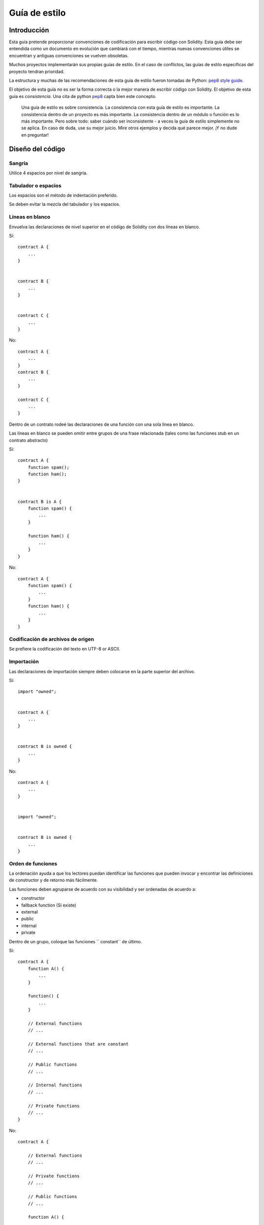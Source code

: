 .. index:: style, coding style

##############
Guía de estilo
##############

************
Introducción
************

Esta guía pretende proporcionar convenciones de codificación para escribir código con Solidity.
Esta guía debe ser entendida como un documento en evolución que cambiará con el tiempo, mientras nuevas convenciones útiles se encuentran y antiguas convenciones se vuelven obsoletas.

Muchos proyectos implementarán sus propias guías de estilo. En el caso de conflictos, las guías de estilo específicas del proyecto tendran prioridad.

La estructura y muchas de las recomendaciones de esta guía de estilo fueron tomadas de Python: `pep8 style guide <https://www.python.org/dev/peps/pep-0008/>`_.

El objetivo de esta guía *no* es ser la forma correcta o la mejor manera de escribir código con Solidity. El objetivo de esta guía es *consistencia*. Una cita de python `pep8 <https://www.python.org/dev/peps/pep-0008/#a-foolish-consistency-is-the-hobgoblin-of-little-minds>`_ capta bien este concepto.

    Una guía de estilo es sobre consistencia. La consistencia con esta guía de estilo es importante. La consistencia dentro de un proyecto es más importante. La consistencia dentro de un módulo o función es lo más importante.
    Pero sobre todo: saber cuándo ser inconsistente - a veces la guía de estilo simplemente no se aplica. En caso de duda, use su mejor juicio. Mire otros ejemplos y decida qué parece mejor. ¡Y no dude en preguntar!


*****************
Diseño del código
*****************


Sangría
=======

Utilice 4 espacios por nivel de sangría.

Tabulador o espacios
====================

Los espacios son el método de indentación preferido.

Se deben evitar la mezcla del tabulador y los espacios.

Líneas en blanco
================

Envuelva las declaraciones de nivel superior en el código de Solidity con dos líneas en blanco.

Sí::

    contract A {
        ...
    }


    contract B {
        ...
    }


    contract C {
        ...
    }

No::

    contract A {
        ...
    }
    contract B {
        ...
    }

    contract C {
        ...
    }

Dentro de un contrato rodeé las declaraciones de una función con una sola línea en blanco.

Las líneas en blanco se pueden omitir entre grupos de una frase relacionada (tales como las funciones stub en un contrato abstracto)

Sí::

    contract A {
        function spam();
        function ham();
    }


    contract B is A {
        function spam() {
            ...
        }

        function ham() {
            ...
        }
    }

No::

    contract A {
        function spam() {
            ...
        }
        function ham() {
            ...
        }
    }

Codificación de archivos de origen
==================================

Se prefiere la codificación del texto en UTF-8 or ASCII.

Importación
===========

Las declaraciones de importación siempre deben colocarse en la parte superior del archivo.

Sí::

    import "owned";


    contract A {
        ...
    }


    contract B is owned {
        ...
    }

No::

    contract A {
        ...
    }


    import "owned";


    contract B is owned {
        ...
    }

Orden de funciones
==================

La ordenación ayuda a que los lectores puedan identificar las funciones que pueden invocar y encontrar las definiciones de constructor y de retorno más fácilmente.

Las funciones deben agruparse de acuerdo con su visibilidad y ser ordenadas de acuerdo a:

- constructor
- fallback function (Si existe)
- external
- public
- internal
- private

Dentro de un grupo, coloque las funciones `` constant`` de último.

Sí::

    contract A {
        function A() {
            ...
        }
        
        function() {
            ...
        }
        
        // External functions
        // ...
        
        // External functions that are constant
        // ...
        
        // Public functions
        // ...
        
        // Internal functions
        // ...
        
        // Private functions
        // ...
    }

No::

    contract A {
        
        // External functions
        // ...

        // Private functions
        // ...

        // Public functions
        // ...

        function A() {
            ...
        }
        
        function() {
            ...
        }

        // Internal functions
        // ...       
    }

Espacios en blanco en expresiones
=================================

Evite los espacios en blanco irrazonables en las siguientes situaciones:

Inmediatamente entre paréntesis, llaves o corchetes, con la excepción de declaraciones de una función en una sola línea.

Sí::

    spam(ham[1], Coin({name: "ham"}));

No::

    spam( ham[ 1 ], Coin( { name: "ham" } ) );

Excepción::

    function singleLine() { spam(); }

Inmediatamente antes de una coma, punto y coma:

Sí::

    function spam(uint i, Coin coin);

No::

    function spam(uint i , Coin coin) ;

Más de un espacio alrededor de una asignación u otro operador para alinearlo con
  otro:

Sí::

    x = 1;
    y = 2;
    long_variable = 3;

No::

    x             = 1;
    y             = 2;
    long_variable = 3;

No incluya un espacio en blanco en la función de segunda opción:

Sí::

    function() {
        ...
    }

No::
   
    function () {
        ...
    }

Estructuras de control
======================

Las llaves que denotan el cuerpo de un contrato, biblioteca, funciones y estructuras
deberán:

* Abrir en la misma línea que la declaración
* Cerrar en la misma línea en el mismo nivel de sangría que el
  declaración.
* La llaves de apertura deben ser procedidas por un solo espacio.

Sí::

    contract Coin {
        struct Bank {
            address owner;
            uint balance;
        }
    }

No::

    contract Coin
    {
        struct Bank {
            address owner;
            uint balance;
        }
    }

Las mismas recomendaciones se aplican a las estructuras de control ``if``, ``else``, ``while``,
y ``for``.

Además, debería existir un único espacio entre las estructuras de control ``if``, ``while``, y ``for`` Y el bloque entre paréntesis que representa el condicional, así como un único espacio entre el bloque del paréntesis condicional y la llave de apertura.

Sí::

    if (...) {
        ...
    }

    for (...) {
        ...
    }

No::

    if (...)
    {
        ...
    }

    while(...){
    }

    for (...) {
        ...;}

For control structures whose body contains a single statement, omitting the
braces is ok *if* the statement is contained on a single line.

Yes::

    if (x < 10)
        x += 1;

No::

    if (x < 10)
        someArray.push(Coin({
            name: 'spam',
            value: 42
        }));

For ``if`` blocks which have an ``else`` or ``else if`` clause, the ``else`` should be
placed on the same line as the ``if``'s closing brace. This is an exception compared
to the rules of other block-like structures.

Yes::

    if (x < 3) {
        x += 1;
    } else if (x > 7) {
        x -= 1;
    } else {
        x = 5;
    }


    if (x < 3)
        x += 1;
    else
        x -= 1;

No::

    if (x < 3) {
        x += 1;
    }
    else {
        x -= 1;
    }

Function Declaration
====================

For short function declarations, it is recommended for the opening brace of the
function body to be kept on the same line as the function declaration.

The closing brace should be at the same indentation level as the function
declaration.

The opening brace should be preceeded by a single space.

Yes::

    function increment(uint x) returns (uint) {
        return x + 1;
    }

    function increment(uint x) public onlyowner returns (uint) {
        return x + 1;
    }

No::

    function increment(uint x) returns (uint)
    {
        return x + 1;
    }

    function increment(uint x) returns (uint){
        return x + 1;
    }

    function increment(uint x) returns (uint) {
        return x + 1;
        }

    function increment(uint x) returns (uint) {
        return x + 1;}

The visibility modifiers for a function should come before any custom
modifiers.

Yes::

    function kill() public onlyowner {
        selfdestruct(owner);
    }

No::

    function kill() onlyowner public {
        selfdestruct(owner);
    }

For long function declarations, it is recommended to drop each argument onto
it's own line at the same indentation level as the function body.  The closing
parenthesis and opening bracket should be placed on their own line as well at
the same indentation level as the function declaration.

Yes::

    function thisFunctionHasLotsOfArguments(
        address a,
        address b,
        address c,
        address d,
        address e,
        address f
    ) {
        doSomething();
    }

No::

    function thisFunctionHasLotsOfArguments(address a, address b, address c,
        address d, address e, address f) {
        doSomething();
    }

    function thisFunctionHasLotsOfArguments(address a,
                                            address b,
                                            address c,
                                            address d,
                                            address e,
                                            address f) {
        doSomething();
    }

    function thisFunctionHasLotsOfArguments(
        address a,
        address b,
        address c,
        address d,
        address e,
        address f) {
        doSomething();
    }

If a long function declaration has modifiers, then each modifier should be
dropped to it's own line.

Yes::

    function thisFunctionNameIsReallyLong(address x, address y, address z)
        public
        onlyowner
        priced
        returns (address)
    {
        doSomething();
    }

    function thisFunctionNameIsReallyLong(
        address x,
        address y,
        address z,
    )
        public
        onlyowner
        priced
        returns (address)
    {
        doSomething();
    }

No::

    function thisFunctionNameIsReallyLong(address x, address y, address z)
                                          public
                                          onlyowner
                                          priced
                                          returns (address) {
        doSomething();
    }

    function thisFunctionNameIsReallyLong(address x, address y, address z)
        public onlyowner priced returns (address)
    {
        doSomething();
    }

    function thisFunctionNameIsReallyLong(address x, address y, address z)
        public
        onlyowner
        priced
        returns (address) {
        doSomething();
    }

For constructor functions on inherited contracts whose bases require arguments,
it is recommended to drop the base constructors onto new lines in the same
manner as modifiers if the function declaration is long or hard to read.

Yes::

    contract A is B, C, D {
        function A(uint param1, uint param2, uint param3, uint param4, uint param5)
            B(param1)
            C(param2, param3)
            D(param4)
        {
            // do something with param5
        }
    }

No::

    contract A is B, C, D {
        function A(uint param1, uint param2, uint param3, uint param4, uint param5)
        B(param1)
        C(param2, param3)
        D(param4)
        {
            // do something with param5
        }
    }

    contract A is B, C, D {
        function A(uint param1, uint param2, uint param3, uint param4, uint param5)
            B(param1)
            C(param2, param3)
            D(param4) {
            // do something with param5
        }
    }

When declaring short functions with a single statement, it is permissible to do it on a single line.

Permissible::

    function shortFunction() { doSomething(); }

These guidelines for function declarations are intended to improve readability.
Authors should use their best judgement as this guide does not try to cover all
possible permutations for function declarations.

Mappings
========

TODO

Variable Declarations
=====================

Declarations of array variables should not have a space between the type and
the brackets.

Yes::

    uint[] x;

No::

    uint [] x;


Other Recommendations
=====================

* Strings should be quoted with double-quotes instead of single-quotes.

Yes::

    str = "foo";
    str = "Hamlet says, 'To be or not to be...'";

No::

    str = 'bar';
    str = '"Be yourself; everyone else is already taken." -Oscar Wilde';

* Surround operators with a single space on either side.

Yes::

    x = 3;
    x = 100 / 10;
    x += 3 + 4;
    x |= y && z;

No::

    x=3;
    x = 100/10;
    x += 3+4;
    x |= y&&z;

* Operators with a higher priority than others can exclude surrounding
  whitespace in order to denote precedence.  This is meant to allow for
  improved readability for complex statement. You should always use the same
  amount of whitespace on either side of an operator:

Yes::

    x = 2**3 + 5;
    x = 2*y + 3*z;
    x = (a+b) * (a-b);

No::

    x = 2** 3 + 5;
    x = y+z;
    x +=1;


******************
Naming Conventions
******************

Naming conventions are powerful when adopted and used broadly.  The use of
different conventions can convey significant *meta* information that would
otherwise not be immediately available.

The naming recommendations given here are intended to improve the readability,
and thus they are not rules, but rather guidelines to try and help convey the
most information through the names of things.

Lastly, consistency within a codebase should always supercede any conventions
outlined in this document.


Naming Styles
=============

To avoid confusion, the following names will be used to refer to different
naming styles.

* ``b`` (single lowercase letter)
* ``B`` (single uppercase letter)
* ``lowercase``
* ``lower_case_with_underscores``
* ``UPPERCASE``
* ``UPPER_CASE_WITH_UNDERSCORES``
* ``CapitalizedWords`` (or CapWords)
* ``mixedCase`` (differs from CapitalizedWords by initial lowercase character!)
* ``Capitalized_Words_With_Underscores``

.. note:: When using abbreviations in CapWords, capitalize all the letters of the abbreviation. Thus HTTPServerError is better than HttpServerError.


Names to Avoid
==============

* ``l`` - Lowercase letter el
* ``O`` - Uppercase letter oh
* ``I`` - Uppercase letter eye

Never use any of these for single letter variable names.  They are often
indistinguishable from the numerals one and zero.


Contract and Library Names
==========================

Contracts and libraries should be named using the CapWords style.


Events
======

Events should be named using the CapWords style.


Function Names
==============

Functions should use mixedCase.


Function Arguments
==================

When writing library functions that operate on a custom struct, the struct
should be the first argument and should always be named ``self``.


Local and State Variables
=========================

Use mixedCase.


Constants
=========

Constants should be named with all capital letters with underscores separating
words.  (for example:``MAX_BLOCKS``)


Modifiers
=========

Use mixedCase.


Avoiding Collisions
===================

* ``single_trailing_underscore_``

This convention is suggested when the desired name collides with that of a
built-in or otherwise reserved name.


General Recommendations
=======================

TODO
